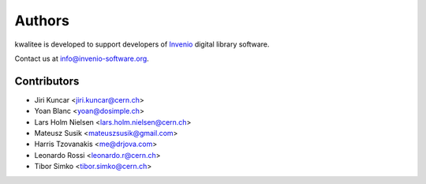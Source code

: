 ..
    This file is part of kwalitee
    Copyright (C) 2014, 2015 CERN.

    kwalitee is free software; you can redistribute it and/or
    modify it under the terms of the GNU General Public License as
    published by the Free Software Foundation; either version 2 of the
    License, or (at your option) any later version.

    kwalitee is distributed in the hope that it will be useful, but
    WITHOUT ANY WARRANTY; without even the implied warranty of
    MERCHANTABILITY or FITNESS FOR A PARTICULAR PURPOSE.  See the GNU
    General Public License for more details.

    You should have received a copy of the GNU General Public License
    along with kwalitee; if not, write to the Free Software Foundation,
    Inc., 59 Temple Place, Suite 330, Boston, MA 02111-1307, USA.

    In applying this licence, CERN does not waive the privileges and immunities
    granted to it by virtue of its status as an Intergovernmental Organization
    or submit itself to any jurisdiction.


Authors
-------

kwalitee is developed to support developers of
`Invenio <http://invenio-software.org>`_ digital library software.

Contact us at `info@invenio-software.org <mailto:info@invenio-software.org>`_.

Contributors
^^^^^^^^^^^^

* Jiri Kuncar <jiri.kuncar@cern.ch>
* Yoan Blanc <yoan@dosimple.ch>
* Lars Holm Nielsen <lars.holm.nielsen@cern.ch>
* Mateusz Susik <mateuszsusik@gmail.com>
* Harris Tzovanakis <me@drjova.com>
* Leonardo Rossi <leonardo.r@cern.ch>
* Tibor Simko <tibor.simko@cern.ch>
